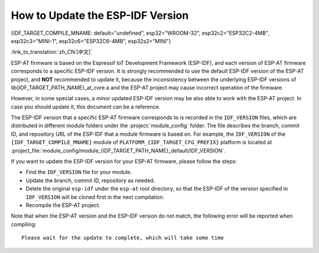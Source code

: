 How to Update the ESP-IDF Version
=================================

{IDF_TARGET_COMPILE_MNAME: default="undefined", esp32="WROOM-32", esp32c2="ESP32C2-4MB", esp32c3="MINI-1", esp32c6="ESP32C6-4MB", esp32s2="MINI"}

:link_to_translation:`zh_CN:[中文]`

ESP-AT firmware is based on the Espressif IoT Development Framework (ESP-IDF), and each version of ESP-AT firmware corresponds to a specific ESP-IDF version. It is strongly recommended to use the default ESP-IDF version of the ESP-AT project, and **NOT** recommended to update it, because the inconsistency between the underlying ESP-IDF versions of lib{IDF_TARGET_PATH_NAME}_at_core.a and the ESP-AT project may cause incorrect operation of the firmware.

However, in some special cases, a minor updated ESP-IDF version may be also able to work with the ESP-AT project. In case you should update it, this document can be a reference.

The ESP-IDF version that a specific ESP-AT firmware corresponds to is recorded in the ``IDF_VERSION`` files, which are distributed in different module folders under the :project:`module_config` folder. The file describes the branch, commit ID, and repository URL of the ESP-IDF that a module firmware is based on. For example, the ``IDF_VERSION`` of the ``{IDF_TARGET_COMPILE_MNAME}`` module of ``PLATFORM_{IDF_TARGET_CFG_PREFIX}`` platform is located at :project_file:`module_config/module_{IDF_TARGET_PATH_NAME}_default/IDF_VERSION`.

If you want to update the ESP-IDF version for your ESP-AT firmware, please follow the steps:

- Find the ``IDF_VERSION`` file for your module.
- Update the branch, commit ID, repository as needed.
- Delete the original ``esp-idf`` under the ``esp-at`` root directory, so that the ESP-IDF of the version specified in ``IDF_VERSION`` will be cloned first in the next compilation.
- Recompile the ESP-AT project.

Note that when the ESP-AT version and the ESP-IDF version do not match, the following error will be reported when compiling:

::

    Please wait for the update to complete, which will take some time
